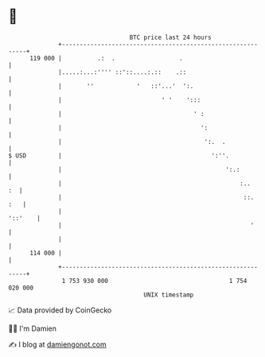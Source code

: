 * 👋

#+begin_example
                                     BTC price last 24 hours                    
                 +------------------------------------------------------------+ 
         119 000 |          .:  .                  .                          | 
                 |.....:...:'''' ::'::....:.::    .::                         | 
                 |       ''            '   ::'...'  ':.                       | 
                 |                            ' '    ':::                     | 
                 |                                     ' :                    | 
                 |                                       ':                   | 
                 |                                        ':.  .              | 
   $ USD         |                                          ':''.             | 
                 |                                              ':.:          | 
                 |                                                  :..    :  | 
                 |                                                   ::.  :   | 
                 |                                                    '::'    | 
                 |                                                     '      | 
                 |                                                            | 
         114 000 |                                                            | 
                 +------------------------------------------------------------+ 
                  1 753 930 000                                  1 754 020 000  
                                         UNIX timestamp                         
#+end_example
📈 Data provided by CoinGecko

🧑‍💻 I'm Damien

✍️ I blog at [[https://www.damiengonot.com][damiengonot.com]]

